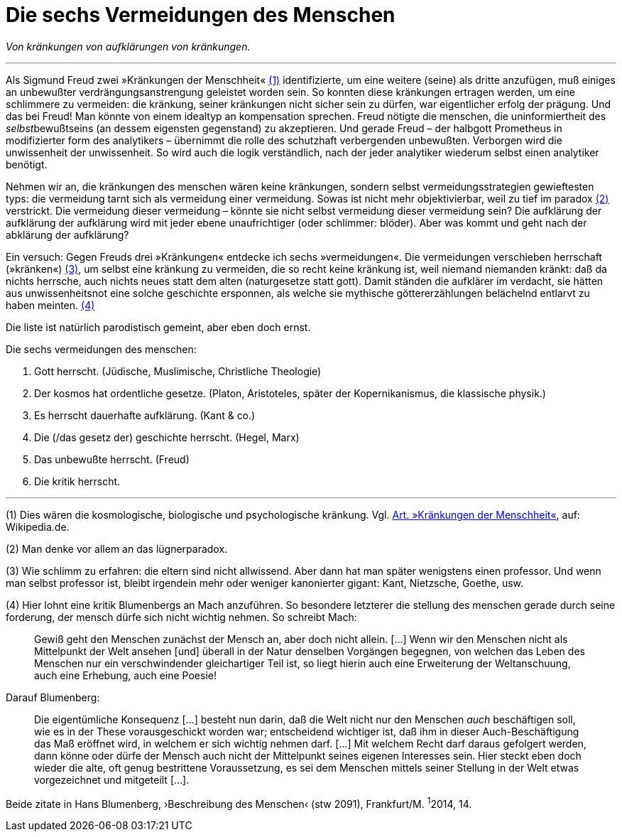 # Die sechs Vermeidungen des Menschen
:hp-tags: aufklärung, Freud, kränkung, vermeidung,
:published_at: 2017-03-31

_Von kränkungen von aufklärungen von kränkungen._

---


Als Sigmund Freud zwei »Kränkungen der Menschheit« <<bookmark-1>> identifizierte, um eine weitere (seine) als dritte anzufügen, muß einiges an unbewußter verdrängungsanstrengung geleistet worden sein. So konnten diese kränkungen ertragen werden, um eine schlimmere zu vermeiden: die kränkung, seiner kränkungen nicht sicher sein zu dürfen, war eigentlicher erfolg der prägung. Und das bei Freud! Man könnte von einem idealtyp an kompensation sprechen. Freud nötigte die menschen, die uninformiertheit des __selbst__bewußtseins (an dessem eigensten gegenstand) zu akzeptieren. Und gerade Freud – der halbgott Prometheus in modifizierter form des analytikers – übernimmt die rolle des schutzhaft verbergenden unbewußten. Verborgen wird die unwissenheit der unwissenheit. So wird auch die logik verständlich, nach der jeder analytiker wiederum selbst einen analytiker benötigt.

Nehmen wir an, die kränkungen des menschen wären keine kränkungen, sondern selbst vermeidungsstrategien gewieftesten typs: die vermeidung tarnt sich als vermeidung einer vermeidung. Sowas ist nicht mehr objektivierbar, weil zu tief im paradox <<bookmark-2>> verstrickt. Die vermeidung dieser vermeidung – könnte sie nicht selbst vermeidung dieser vermeidung sein? Die aufklärung der aufklärung der aufklärung wird mit jeder ebene unaufrichtiger (oder schlimmer: blöder). Aber was kommt und geht nach der abklärung der aufklärung?

Ein versuch: Gegen Freuds drei »Kränkungen« entdecke ich sechs »vermeidungen«. Die vermeidungen verschieben herrschaft (»kränken«) <<bookmark-4>>, um selbst eine kränkung zu vermeiden, die so recht keine kränkung ist, weil niemand niemanden kränkt: daß da nichts herrsche, auch nichts neues statt dem alten (naturgesetze statt gott). Damit ständen die aufklärer im verdacht, sie hätten aus unwissenheitsnot eine solche geschichte ersponnen, als welche sie mythische göttererzählungen belächelnd entlarvt zu haben meinten. <<bookmark-3>> 



Die liste ist natürlich parodistisch gemeint, aber eben doch ernst.



Die sechs vermeidungen des menschen:

. Gott herrscht. (Jüdische, Muslimische, Christliche Theologie)
. Der kosmos hat ordentliche gesetze. (Platon, Aristoteles, später der Kopernikanismus, die klassische physik.)
. Es herrscht dauerhafte aufklärung. (Kant & co.)
. Die (/das gesetz der) geschichte herrscht. (Hegel, Marx)
. Das unbewußte herrscht. (Freud)
. Die kritik herrscht. 

---

[[bookmark-1, (1)]] (1) Dies wären die kosmologische, biologische und psychologische kränkung. Vgl. https://de.wikipedia.org/wiki/Kränkungen_der_Menschheit[Art. »Kränkungen der Menschheit«], auf: Wikipedia.de.

[[bookmark-2, (2)]] (2) Man denke vor allem an das lügnerparadox.

[[bookmark-4, (3)]] (3) Wie schlimm zu erfahren: die eltern sind nicht allwissend. Aber dann hat man später wenigstens einen professor. Und wenn man selbst professor ist, bleibt irgendein mehr oder weniger kanonierter gigant: Kant, Nietzsche, Goethe, usw.

[[bookmark-3, (4)]] (4) Hier lohnt eine kritik Blumenbergs an Mach anzuführen. So besondere letzterer die stellung des menschen gerade durch seine forderung, der mensch dürfe sich nicht wichtig nehmen. So schreibt Mach:

____
Gewiß geht den Menschen zunächst der Mensch an, aber doch nicht allein. […] Wenn wir den Menschen nicht als Mittelpunkt der Welt ansehen [und] überall in der Natur denselben Vorgängen begegnen, von welchen das Leben des Menschen nur ein verschwindender gleichartiger Teil ist, so liegt hierin auch eine Erweiterung der Weltanschuung, auch eine Erhebung, auch eine Poesie!
____

Darauf Blumenberg:

____
Die eigentümliche Konsequenz […] besteht nun darin, daß die Welt nicht nur den Menschen _auch_ beschäftigen soll, wie es in der These vorausgeschickt worden war; entscheidend wichtiger ist, daß ihm in dieser Auch-Beschäftigung das Maß eröffnet wird, in welchem er sich wichtig nehmen darf. […] Mit welchem Recht darf daraus gefolgert werden, dann könne oder dürfe der Mensch auch nicht der Mittelpunkt seines eigenen Interesses sein. Hier steckt eben doch wieder die alte, oft genug bestrittene Voraussetzung, es sei dem Menschen mittels seiner Stellung in der Welt etwas vorgezeichnet und mitgeteilt […].
____

Beide zitate in Hans Blumenberg, ›Beschreibung des Menschen‹ (stw 2091), Frankfurt/M. ^1^2014, 14.



